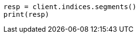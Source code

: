 // This file is autogenerated, DO NOT EDIT
// indices/segments.asciidoc:134

[source, python]
----
resp = client.indices.segments()
print(resp)
----
